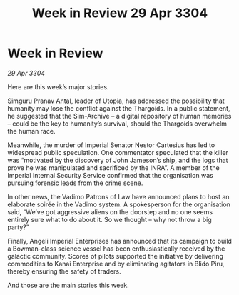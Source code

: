:PROPERTIES:
:ID:       2d35d1f7-491a-412f-ab53-8c423af0db02
:END:
#+title: Week in Review 29 Apr 3304
#+filetags: :Thargoid:3304:galnet:

* Week in Review

/29 Apr 3304/

Here are this week’s major stories. 

Simguru Pranav Antal, leader of Utopia, has addressed the possibility that humanity may lose the conflict against the Thargoids. In a public statement, he suggested that the Sim-Archive – a digital repository of human memories – could be the key to humanity’s survival, should the Thargoids overwhelm the human race. 

Meanwhile, the murder of Imperial Senator Nestor Cartesius has led to widespread public speculation. One commentator speculated that the killer was “motivated by the discovery of John Jameson’s ship, and the logs that prove he was manipulated and sacrificed by the INRA”. A member of the Imperial Internal Security Service confirmed that the organisation was pursuing forensic leads from the crime scene. 

In other news, the Vadimo Patrons of Law have announced plans to host an elaborate soirée in the Vadimo system. A spokesperson for the organisation said, “We’ve got aggressive aliens on the doorstep and no one seems entirely sure what to do about it. So we thought – why not throw a big party?” 

Finally, Angeli Imperial Enterprises has announced that its campaign to build a Bowman-class science vessel has been enthusiastically received by the galactic community. Scores of pilots supported the initiative by delivering commodities to Kanai Enterprise and by eliminating agitators in Blido Piru, thereby ensuring the safety of traders. 

And those are the main stories this week.
